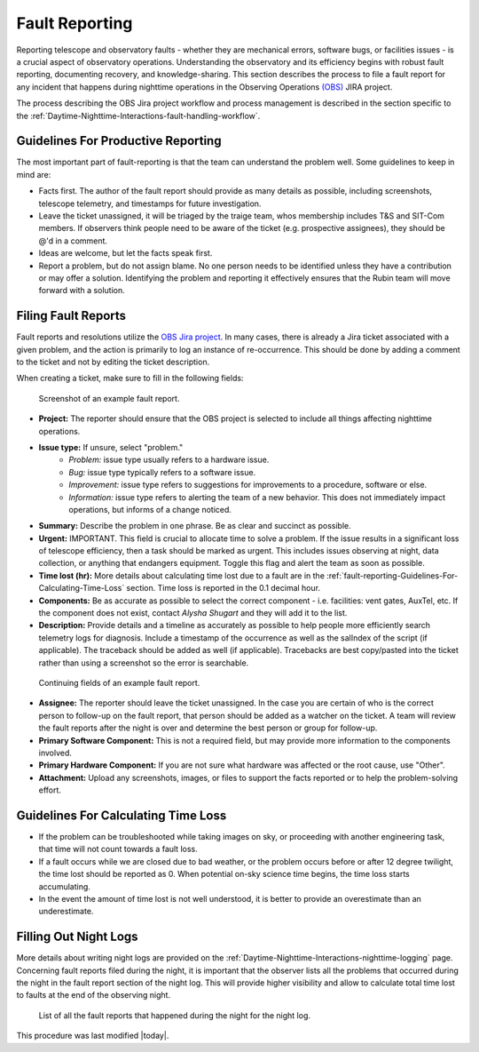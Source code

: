 .. This is a template for operational procedures. Each procedure will have its own sub-directory. This comment may be deleted when the template is copied to the destination.

.. Review the README in this procedure's directory on instructions to contribute.
.. Static objects, such as figures, should be stored in the _static directory. Review the _static/README in this procedure's directory on instructions to contribute.
.. Do not remove the comments that describe each section. They are included to provide guidance to contributors.
.. Do not remove other content provided in the templates, such as a section. Instead, comment out the content and include comments to explain the situation. For example:
	- If a section within the template is not needed, comment out the section title and label reference. Include a comment explaining why this is not required.
    - If a file cannot include a title (surrounded by ampersands (#)), comment out the title from the template and include a comment explaining why this is implemented (in addition to applying the ``title`` directive).

.. Include one Primary Author and list of Contributors (comma separated) between the asterisks (*):
.. |author| replace:: *Alysha Shugart*
.. If there are no contributors, write "none" between the asterisks. Do not remove the substitution.
.. |contributors| replace:: *Patrick Ingraham, Erik Dennihy, Tiago Ribeiro*

.. This is the label that can be used as for cross referencing this procedure.
.. Recommended format is "Directory Name"-"Title Name"  -- Spaces should be replaced by hyphens.
.. Each section should includes a label for cross referencing to a given area.
.. Recommended format for all labels is "Title Name"-"Section Name" -- Spaces should be replaced by hyphens.
.. To reference a label that isn't associated with an reST object such as a title or figure, you must include the link an explicit title using the syntax :ref:`link text <label-name>`.
.. An error will alert you of identical labels during the build process.

.. _Daytime-Nighttime-Interactions-fault-reporting:

###############
Fault Reporting
###############

Reporting telescope and observatory faults - whether they are mechanical errors, software bugs, or facilities issues - is a crucial aspect of observatory operations. 
Understanding the observatory and its efficiency begins with robust fault reporting, documenting recovery, and knowledge-sharing. 
This section describes the process to file a fault report for any incident that happens during nighttime operations in the Observing Operations `(OBS) <https://jira.lsstcorp.org/projects/OBS>`__ JIRA project.

The process describing the OBS Jira project workflow and process management is described in the section specific to the :ref:`Daytime-Nighttime-Interactions-fault-handling-workflow`. 

.. _fault-reporting-Guidelines-For-Productive-Reporting:

Guidelines For Productive Reporting
^^^^^^^^^^^^^^^^^^^^^^^^^^^^^^^^^^^

The most important part of fault-reporting is that the team can understand the problem well. 
Some guidelines to keep in mind are:

- Facts first. 
  The author of the fault report should provide as many details as possible, including screenshots, telescope telemetry, and timestamps for future investigation.
- Leave the ticket unassigned, it will be triaged by the traige team, whos membership includes T&S and SIT-Com members. 
  If observers think people need to be aware of the ticket (e.g. prospective assignees), they should be @'d in a comment.
- Ideas are welcome, but let the facts speak first.
- Report a problem, but do not assign blame. 
  No one person needs to be identified unless they have a contribution or may offer a solution. 
  Identifying the problem and reporting it effectively ensures that the Rubin team will move forward with a solution. 
 


.. _fault-reporting-Filing-Fault-Reports:

Filing Fault Reports
^^^^^^^^^^^^^^^^^^^^

Fault reports and resolutions utilize the `OBS Jira project <https://jira.lsstcorp.org/projects/OBS>`_.
In many cases, there is already a Jira ticket associated with a given problem, and the action is primarily to log an instance of re-occurrence. 
This should be done by adding a comment to the ticket and not by editing the ticket description.


When creating a ticket, make sure to fill in the following fields:

.. figure:: ./_static/Fault_report_example_page_1.png
    :name: Fault-report-example-page-1

    Screenshot of an example fault report.

- **Project:** The reporter should ensure that the OBS project is selected to include all things affecting nighttime operations.

- **Issue type:** If unsure, select "problem."
    - *Problem:* issue type usually refers to a hardware issue. 
    - *Bug:* issue type typically refers to a software issue.
    - *Improvement:*  issue type refers to suggestions for improvements to a procedure, software or else.
    - *Information:* issue type refers to alerting the team of a new behavior. 
      This does not immediately impact operations, but informs of a change noticed. 

- **Summary:** Describe the problem in one phrase. Be as clear and succinct as possible.

- **Urgent:** IMPORTANT. This field is crucial to allocate time to solve a problem. 
  If the issue results in a significant loss of telescope efficiency, then a task should be marked as urgent.
  This includes issues observing at night, data collection, or anything that endangers equipment.
  Toggle this flag and alert the team as soon as possible. 

- **Time lost (hr):** More details about calculating time lost due to a fault are in the :ref:`fault-reporting-Guidelines-For-Calculating-Time-Loss` section. 
  Time loss is reported in the 0.1 decimal hour.

- **Components:** Be as accurate as possible to select the correct component - i.e. facilities: vent gates, AuxTel, etc. 
  If the component does not exist, contact |author| and they will add it to the list.

- **Description:** Provide details and a timeline as accurately as possible to help people more efficiently search telemetry logs for diagnosis. 
  Include a timestamp of the occurrence as well as the salIndex of the script (if applicable). 
  The traceback should be added as well (if applicable).
  Tracebacks are best copy/pasted into the ticket rather than using a screenshot so the error is searchable.

.. figure:: ./_static/Fault_report_example_page_2.png
    :name: Fault-report-example-page-2

    Continuing fields of an example fault report.

- **Assignee:** The reporter should leave the ticket unassigned.
  In the case you are certain of who is the correct person to follow-up on the fault report, that person should be added as a watcher on the ticket. 
  A team will review the fault reports after the night is over and determine the best person or group for follow-up.

- **Primary Software Component:** This is not a required field, but may provide more information to the components involved. 

- **Primary Hardware Component:** If you are not sure what hardware was affected or the root cause, use "Other".

- **Attachment:** Upload any screenshots, images, or files to support the facts reported or to help the problem-solving effort. 

.. _fault-reporting-Guidelines-For-Calculating-Time-Loss:

Guidelines For Calculating Time Loss
^^^^^^^^^^^^^^^^^^^^^^^^^^^^^^^^^^^^

.. This section should provide a simple overview of conditions or results after executing the procedure; for example, state of equipment or resulting data products.
.. It is preferred to include them as a bulleted or enumerated list.
.. Do not include actions in this section. Any action by the user should be included in the end of the Procedure section below. For example: Do not include "Verify the telescope azimuth is 0 degrees with the appropriate command." Instead, include this statement as the final step of the procedure, and include "Telescope is at 0 degrees." in the Post-condition section.

- If the problem can be troubleshooted while taking images on sky, or proceeding with another engineering task, that time will not count towards a fault loss.
- If a fault occurs while we are closed due to bad weather, or the problem occurs before or after 12 degree twilight, the time lost should be reported as 0.
  When potential on-sky science time begins, the time loss starts accumulating.
- In the event the amount of time lost is not well understood, it is better to provide an overestimate than an underestimate.

.. _fault-reporting-Filling-Out-Night-Logs:

Filling Out Night Logs
^^^^^^^^^^^^^^^^^^^^^^

More details about writing night logs are provided on the :ref:`Daytime-Nighttime-Interactions-nighttime-logging` page. 
Concerning fault reports filed during the night, it is important that the observer lists all the problems that occurred during the night in the fault report section of the night log. 
This will provide higher visibility and allow to calculate total time lost to faults at the end of the observing night.

.. figure:: ./_static/Night_log_fault_reports_list.png
    :name: Night-log-fault-reports-list

    List of all the fault reports that happened during the night for the night log. 



This procedure was last modified |today|.

